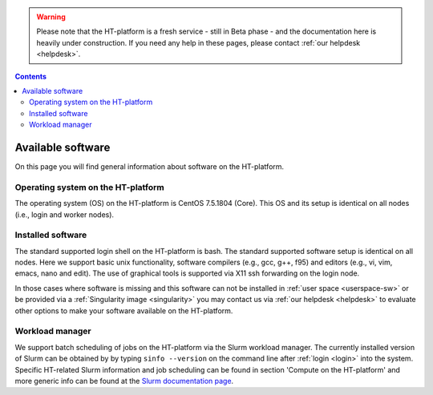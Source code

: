 .. warning:: Please note that the HT-platform is a fresh service - still in Beta phase - and the documentation here is heavily under construction. If you need any help in these pages, please contact :ref:`our helpdesk <helpdesk>`.

.. _available-software:

.. contents::
    :depth: 2

******************
Available software
******************

On this page you will find general information about software on the HT-platform.

.. _os-version:

===================================
Operating system on the HT-platform
===================================

The operating system (OS) on the HT-platform is CentOS 7.5.1804 (Core).
This OS and its setup is identical on all nodes (i.e., login and worker nodes).

.. _installed-software:

==================
Installed software
==================

The standard supported login shell on the HT-platform is bash. The standard supported software setup is
identical on all nodes. Here we support basic unix functionality, software compilers (e.g., gcc, g++, f95) and editors
(e.g., vi, vim, emacs, nano and edit). The use of graphical tools is supported via X11 ssh
forwarding on the login node.

In those cases where software is missing and this software can not be installed
in :ref:`user space <userspace-sw>` or be provided via a
:ref:`Singularity image <singularity>` you may contact us via
:ref:`our helpdesk <helpdesk>` to evaluate other options to make your software
available on the HT-platform.

.. _job-scheduler:

================
Workload manager
================

We support batch scheduling of jobs on the HT-platform via the Slurm workload
manager. The currently installed version of Slurm can be obtained by by typing
``sinfo --version`` on the command line after :ref:`login <login>` into the system.
Specific HT-related Slurm information and job scheduling can be found in section
'Compute on the HT-platform' and more generic info can be found at the
`Slurm documentation page`_.


.. seealso:: Still need help? Contact :ref:`our helpdesk <helpdesk>`

.. Links:
.. _`Slurm documentation page`: https://slurm.schedmd.com/
